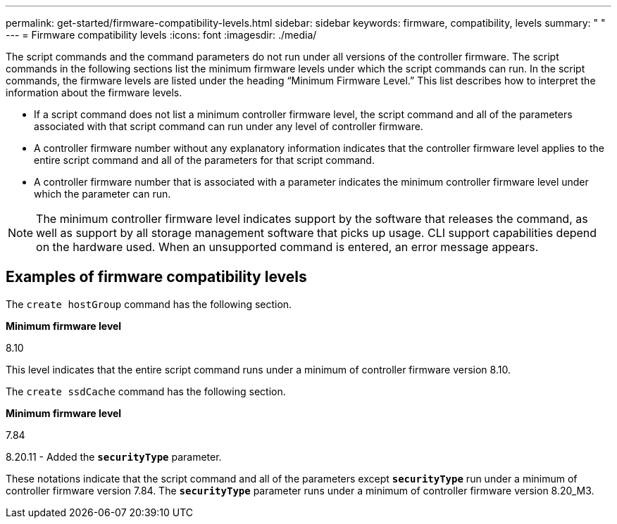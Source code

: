 ---
permalink: get-started/firmware-compatibility-levels.html
sidebar: sidebar
keywords: firmware, compatibility, levels
summary: " "
---
= Firmware compatibility levels
:icons: font
:imagesdir: ./media/

The script commands and the command parameters do not run under all versions of the controller firmware. The script commands in the following sections list the minimum firmware levels under which the script commands can run. In the script commands, the firmware levels are listed under the heading "`Minimum Firmware Level.`" This list describes how to interpret the information about the firmware levels.

* If a script command does not list a minimum controller firmware level, the script command and all of the parameters associated with that script command can run under any level of controller firmware.
* A controller firmware number without any explanatory information indicates that the controller firmware level applies to the entire script command and all of the parameters for that script command.
* A controller firmware number that is associated with a parameter indicates the minimum controller firmware level under which the parameter can run.

[NOTE]
====
The minimum controller firmware level indicates support by the software that releases the command, as well as support by all storage management software that picks up usage. CLI support capabilities depend on the hardware used. When an unsupported command is entered, an error message appears.
====

== Examples of firmware compatibility levels

The `create hostGroup` command has the following section.

*Minimum firmware level*

8.10

This level indicates that the entire script command runs under a minimum of controller firmware version 8.10.

The `create ssdCache` command has the following section.

*Minimum firmware level*

7.84

8.20.11 - Added the `*securityType*` parameter.

These notations indicate that the script command and all of the parameters except `*securityType*` run under a minimum of controller firmware version 7.84. The `*securityType*` parameter runs under a minimum of controller firmware version 8.20_M3.
